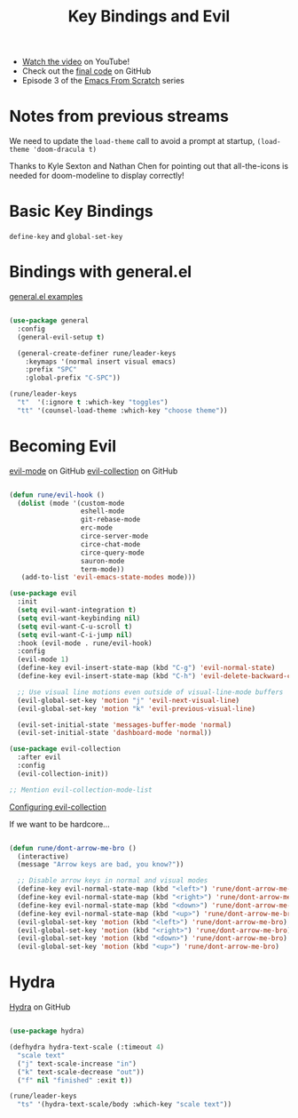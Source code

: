 #+title: Key Bindings and Evil

- [[https://youtu.be/xaZMwNELaJY][Watch the video]] on YouTube!
- Check out the [[https://github.com/daviwil/emacs-from-scratch/tree/29e542c79632853d85124019e47506cc0571cd05][final code]] on GitHub
- Episode 3 of the [[../][Emacs From Scratch]] series

* Notes from previous streams

We need to update the =load-theme= call to avoid a prompt at startup, =(load-theme 'doom-dracula t)=

Thanks to Kyle Sexton and Nathan Chen for pointing out that all-the-icons is needed for doom-modeline to display correctly!

* Basic Key Bindings

=define-key= and =global-set-key=

* Bindings with general.el

[[https://github.com/noctuid/general.el#general-examples][general.el examples]]

#+begin_src emacs-lisp

(use-package general
  :config
  (general-evil-setup t)

  (general-create-definer rune/leader-keys
    :keymaps '(normal insert visual emacs)
    :prefix "SPC"
    :global-prefix "C-SPC"))

(rune/leader-keys
  "t"  '(:ignore t :which-key "toggles")
  "tt" '(counsel-load-theme :which-key "choose theme"))

#+end_src

* Becoming Evil

[[https://github.com/emacs-evil/evil][evil-mode]] on GitHub
[[https://github.com/emacs-evil/evil-collection][evil-collection]] on GitHub

#+begin_src emacs-lisp

(defun rune/evil-hook ()
  (dolist (mode '(custom-mode
                  eshell-mode
                  git-rebase-mode
                  erc-mode
                  circe-server-mode
                  circe-chat-mode
                  circe-query-mode
                  sauron-mode
                  term-mode))
   (add-to-list 'evil-emacs-state-modes mode)))

(use-package evil
  :init
  (setq evil-want-integration t)
  (setq evil-want-keybinding nil)
  (setq evil-want-C-u-scroll t)
  (setq evil-want-C-i-jump nil)
  :hook (evil-mode . rune/evil-hook)
  :config
  (evil-mode 1)
  (define-key evil-insert-state-map (kbd "C-g") 'evil-normal-state)
  (define-key evil-insert-state-map (kbd "C-h") 'evil-delete-backward-char-and-join)

  ;; Use visual line motions even outside of visual-line-mode buffers
  (evil-global-set-key 'motion "j" 'evil-next-visual-line)
  (evil-global-set-key 'motion "k" 'evil-previous-visual-line)

  (evil-set-initial-state 'messages-buffer-mode 'normal)
  (evil-set-initial-state 'dashboard-mode 'normal))

(use-package evil-collection
  :after evil
  :config
  (evil-collection-init))

;; Mention evil-collection-mode-list

#+end_src

[[https://github.com/emacs-evil/evil-collection#user-content-configuration][Configuring evil-collection]]

If we want to be hardcore...

#+begin_src emacs-lisp

(defun rune/dont-arrow-me-bro ()
  (interactive)
  (message "Arrow keys are bad, you know?"))

  ;; Disable arrow keys in normal and visual modes
  (define-key evil-normal-state-map (kbd "<left>") 'rune/dont-arrow-me-bro)
  (define-key evil-normal-state-map (kbd "<right>") 'rune/dont-arrow-me-bro)
  (define-key evil-normal-state-map (kbd "<down>") 'rune/dont-arrow-me-bro)
  (define-key evil-normal-state-map (kbd "<up>") 'rune/dont-arrow-me-bro)
  (evil-global-set-key 'motion (kbd "<left>") 'rune/dont-arrow-me-bro)
  (evil-global-set-key 'motion (kbd "<right>") 'rune/dont-arrow-me-bro)
  (evil-global-set-key 'motion (kbd "<down>") 'rune/dont-arrow-me-bro)
  (evil-global-set-key 'motion (kbd "<up>") 'rune/dont-arrow-me-bro)

#+end_src

* Hydra

[[https://github.com/abo-abo/hydra][Hydra]] on GitHub

#+begin_src emacs-lisp

(use-package hydra)

(defhydra hydra-text-scale (:timeout 4)
  "scale text"
  ("j" text-scale-increase "in")
  ("k" text-scale-decrease "out"))
  ("f" nil "finished" :exit t))

(rune/leader-keys
  "ts" '(hydra-text-scale/body :which-key "scale text"))

#+end_src

